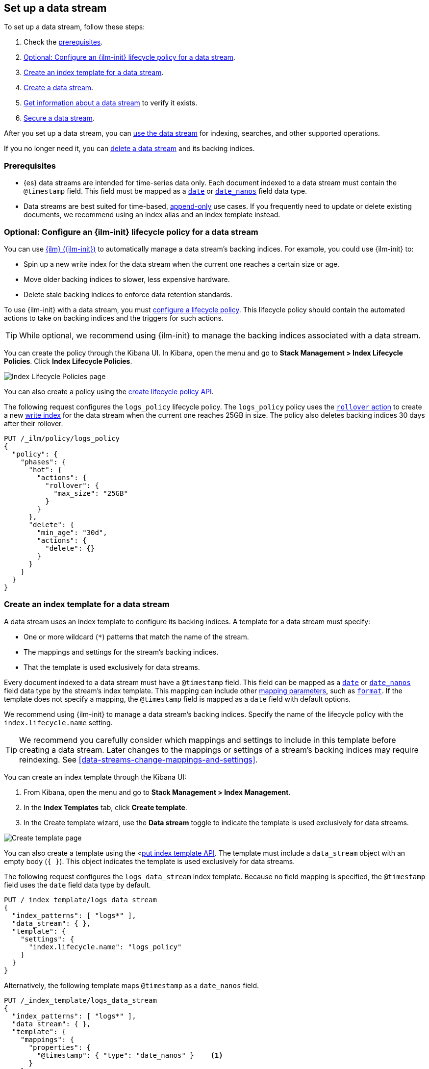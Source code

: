 [role="xpack"]
[[set-up-a-data-stream]]
== Set up a data stream

To set up a data stream, follow these steps:

. Check the <<data-stream-prereqs, prerequisites>>.
. <<configure-a-data-stream-ilm-policy>>.
. <<create-a-data-stream-template>>.
. <<create-a-data-stream>>.
. <<get-info-about-a-data-stream>> to verify it exists.
. <<secure-a-data-stream>>.

After you set up a data stream, you can <<use-a-data-stream, use the data
stream>> for indexing, searches, and other supported operations.

If you no longer need it, you can <<delete-a-data-stream,delete a data stream>>
and its backing indices.

[discrete]
[[data-stream-prereqs]]
=== Prerequisites

* {es} data streams are intended for time-series data only. Each document
indexed to a data stream must contain the `@timestamp` field. This field must be
mapped as a <<date,`date`>> or <<date_nanos,`date_nanos`>> field data type.

* Data streams are best suited for time-based,
<<data-streams-append-only,append-only>> use cases. If you frequently need to
update or delete existing documents, we recommend using an index alias and an
index template instead.


[discrete]
[[configure-a-data-stream-ilm-policy]]
=== Optional: Configure an {ilm-init} lifecycle policy for a data stream

You can use <<index-lifecycle-management,{ilm} ({ilm-init})>> to automatically
manage a data stream's backing indices. For example, you could use {ilm-init}
to:

* Spin up a new write index for the data stream when the current one reaches a
  certain size or age.
* Move older backing indices to slower, less expensive hardware.
* Delete stale backing indices to enforce data retention standards.

To use {ilm-init} with a data stream, you must
<<set-up-lifecycle-policy,configure a lifecycle policy>>. This lifecycle policy
should contain the automated actions to take on backing indices and the
triggers for such actions.

TIP: While optional, we recommend using {ilm-init} to manage the backing indices
associated with a data stream.

You can create the policy through the Kibana UI. In Kibana, open the menu and go
to *Stack Management > Index Lifecycle Policies*. Click *Index Lifecycle
Policies*.

[role="screenshot"]
image::images/ilm/create-policy.png[Index Lifecycle Policies page]

You can also create a policy using the <<ilm-put-lifecycle,create lifecycle
policy API>>.

The following request configures the `logs_policy` lifecycle policy. The
`logs_policy` policy uses the <<ilm-rollover,`rollover` action>> to create a
new <<data-stream-write-index,write index>> for the data stream when the current
one reaches 25GB in size. The policy also deletes backing indices 30 days after
their rollover.

[source,console]
----
PUT /_ilm/policy/logs_policy
{
  "policy": {
    "phases": {
      "hot": {
        "actions": {
          "rollover": {
            "max_size": "25GB"
          }
        }
      },
      "delete": {
        "min_age": "30d",
        "actions": {
          "delete": {}
        }
      }
    }
  }
}
----


[discrete]
[[create-a-data-stream-template]]
=== Create an index template for a data stream

A data stream uses an index template to configure its backing indices. A
template for a data stream must specify:

* One or more wildcard (`*`) patterns that match the name of the stream.

* The mappings and settings for the stream's backing indices.

* That the template is used exclusively for data streams.

Every document indexed to a data stream must have a `@timestamp` field. This
field can be mapped as a <<date,`date`>> or <<date_nanos,`date_nanos`>> field
data type by the stream's index template. This mapping can include other
<<mapping-params,mapping parameters>>, such as <<mapping-date-format,`format`>>.
If the template does not specify a mapping, the `@timestamp` field is mapped as
a `date` field  with default options.

We recommend using {ilm-init} to manage a data stream's backing indices. Specify
the name of the lifecycle policy with the `index.lifecycle.name` setting.

TIP: We recommend you carefully consider which mappings and settings to include
in this template before creating a data stream. Later changes to the mappings or
settings of a stream's backing indices may require reindexing. See
<<data-streams-change-mappings-and-settings>>.

You can create an index template through the Kibana UI:

. From Kibana, open the menu and go to *Stack Management > Index Management*.
. In the *Index Templates* tab, click *Create template*.
. In the Create template wizard, use the *Data stream* toggle to indicate the
template is used exclusively for data streams.

[role="screenshot"]
image::images/data-streams/create-index-template.png[Create template page]

You can also create a template using the <<<indices-templates,put index template
API>>. The template must include a `data_stream` object with an empty body
(`{ }`). This object indicates the template is used exclusively for data
streams.

The following request configures the `logs_data_stream` index template. Because
no field mapping is specified, the `@timestamp` field uses the `date` field data
type by default.

[source,console]
----
PUT /_index_template/logs_data_stream
{
  "index_patterns": [ "logs*" ],
  "data_stream": { },
  "template": {
    "settings": {
      "index.lifecycle.name": "logs_policy"
    }
  }
}
----
// TEST[continued]

Alternatively, the following template maps `@timestamp` as a `date_nanos` field.

[source,console]
----
PUT /_index_template/logs_data_stream
{
  "index_patterns": [ "logs*" ],
  "data_stream": { },
  "template": {
    "mappings": {
      "properties": {
        "@timestamp": { "type": "date_nanos" }    <1>
      }
    },
    "settings": {
      "index.lifecycle.name": "logs_policy"
    }
  }
}
----
// TEST[continued]

<1> Maps `@timestamp` as a `date_nanos` field. You can include other supported
mapping parameters in this field mapping.

NOTE: You cannot delete an index template that's in use by a data stream.
This would prevent the data stream from creating new backing indices.

[discrete]
[[create-a-data-stream]]
=== Create a data stream

You can create a data stream using one of two methods:

* <<index-documents-to-create-a-data-stream>>
* <<manually-create-a-data-stream>>

[discrete]
[[index-documents-to-create-a-data-stream]]
====  Index documents to create a data stream

You can automatically create a data stream using an indexing request. Submit 
an <<add-documents-to-a-data-stream,indexing request>> to a target
matching the name or wildcard pattern defined in the template's `index_patterns`
property.

If the indexing request's target doesn't exist, {es} creates the data stream and
uses the target name as the name for the stream.

NOTE: Data streams support only specific types of indexing requests. See
<<add-documents-to-a-data-stream>>.

The following <<docs-index_,index API>> request targets `logs`, which matches
the wildcard pattern for the `logs_data_stream` template. Because no existing
index or data stream uses this name, this request creates the `logs` data stream
and indexes the document to it.

[source,console]
----
POST /logs/_doc/
{
  "@timestamp": "2020-12-06T11:04:05.000Z",
  "user": {
    "id": "vlb44hny"
  },
  "message": "Login attempt failed"
}
----
// TEST[continued]

The API returns the following response. Note the `_index` property contains
`.ds-logs-000001`, indicating the document was indexed to the write index of the
new `logs` data stream.

[source,console-result]
----
{
  "_index": ".ds-logs-000001",
  "_id": "qecQmXIBT4jB8tq1nG0j",
  "_version": 1,
  "result": "created",
  "_shards": {
    "total": 2,
    "successful": 1,
    "failed": 0
  },
  "_seq_no": 0,
  "_primary_term": 1
}
----
// TESTRESPONSE[s/"_id": "qecQmXIBT4jB8tq1nG0j"/"_id": $body._id/]

[discrete]
[[manually-create-a-data-stream]]
====  Manually create a data stream

You can use the <<indices-create-data-stream,create data stream API>> to
manually create a data stream. The name of the data stream must match the name
or wildcard pattern defined in the template's `index_patterns` property.

The following create data stream request
targets `logs_alt`, which matches the wildcard pattern for the
`logs_data_stream` template. Because no existing index or data stream uses this
name, this request creates the `logs_alt` data stream.

[source,console]
----
PUT /_data_stream/logs_alt
----
// TEST[continued]

[discrete]
[[get-info-about-a-data-stream]]
=== Get information about a data stream

To view information about a data stream in Kibana, open the menu and go to
*Stack Management > Index Management*. In the *Data Streams* tab, click a data
stream's name to view information about the stream.

[role="screenshot"]
image::images/data-streams/data-streams-list.png[Data Streams tab]

You can also use the <<indices-get-data-stream,get data stream API>> to retrieve
the following information about one or more data streams:

* The current backing indices, which is returned as an array. The last item in
  the array contains information about the stream's current write index.
* The current generation
* The data stream's health status
* The index template used to create the stream's backing indices
* The current {ilm-init} lifecycle policy in the stream's matching index
template

The following get data stream API request retrieves information about the
`logs` data stream.

////
[source,console]
----
POST /logs/_rollover/
----
// TEST[continued]
////

[source,console]
----
GET /_data_stream/logs
----
// TEST[continued]

The API returns the following response. Note the `indices` property contains an
array of the stream's current backing indices. The last item in this array
contains information about the stream's write index, `.ds-logs-000002`.

[source,console-result]
----
{
  "data_streams": [
    {
      "name": "logs",
      "timestamp_field": {
        "name": "@timestamp"
      },
      "indices": [
        {
          "index_name": ".ds-logs-000001",
          "index_uuid": "krR78LfvTOe6gr5dj2_1xQ"
        },
        {
          "index_name": ".ds-logs-000002",        <1>
          "index_uuid": "C6LWyNJHQWmA08aQGvqRkA"
        }
      ],
      "generation": 2,
      "status": "GREEN",
      "template": "logs_data_stream",
      "ilm_policy": "logs_policy"
    }
  ]
}
----
// TESTRESPONSE[s/"index_uuid": "krR78LfvTOe6gr5dj2_1xQ"/"index_uuid": $body.data_streams.0.indices.0.index_uuid/]
// TESTRESPONSE[s/"index_uuid": "C6LWyNJHQWmA08aQGvqRkA"/"index_uuid": $body.data_streams.0.indices.1.index_uuid/]
// TESTRESPONSE[s/"status": "GREEN"/"status": "YELLOW"/]

<1> Last item in the `indices` array for the `logs` data stream. This item
contains information about the stream's current write index, `.ds-logs-000002`.

[discrete]
[[secure-a-data-stream]]
=== Secure a data stream

You can use {es} {security-features} to control access to a data stream and its
data. See <<data-stream-privileges>>.

[discrete]
[[delete-a-data-stream]]
=== Delete a data stream

You can use the Kibana UI to delete a data stream and its backing indices. In
Kibana, open the menu and go to *Stack Management > Index Management*. In the
*Data Streams* tab, click the trash can icon to delete a stream and its backing
indices.

[role="screenshot"]
image::images/data-streams/data-streams-list.png[Data Streams tab]

You can also use the the <<indices-delete-data-stream,delete data stream API>>
to delete a data stream. The following delete data stream API request deletes
the `logs` data stream. This request also deletes the stream's backing indices
and any data they contain.

[source,console]
----
DELETE /_data_stream/logs
----
// TEST[continued]

////
[source,console]
----
DELETE /_data_stream/*
DELETE /_index_template/*
DELETE /_ilm/policy/logs_policy
----
// TEST[continued]
////
